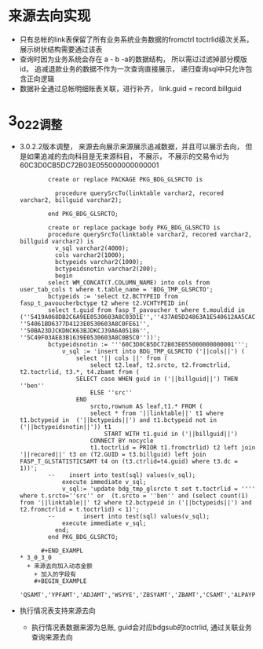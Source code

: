 * 来源去向实现
  + 只有总帐的link表保留了所有业务系统业务数据的fromctrl toctrlid级次关系， 展示树状结构需要通过该表
  + 查询时因为业务系统会存在 a - b -a的数据结构， 所以需过过滤掉部分模版id， 追减退款业务的数据不作为一次查询直接展示， 递归查询sql中只允许包含正向逻辑
  + 数据补全通过总帐明细账表关联，进行补齐， link.guid = record.billguid
* 3_0_2_2调整
  + 3.0.2.2版本调整， 来源去向展示来源展示追减数据，并且可以展示去向， 但是如果追减的去向科目是无来源科目， 不展示， 不展示的交易令id为60C3D0CB5DC72B03E055000000000001
      #+BEGIN_EXAMPLE
        create or replace PACKAGE PKG_BDG_GLSRCTO is

          procedure querySrcTo(linktable varchar2, recored varchar2, billguid varchar2);

        end PKG_BDG_GLSRCTO;

        create or replace package body PKG_BDG_GLSRCTO is
        procedure querySrcTo(linktable varchar2, recored varchar2, billguid varchar2) is
          v_sql varchar2(4000);
          cols varchar2(1000);
          bctypeids varchar2(1000);
          bctypeidsnotin varchar2(200);
          begin
        select WM_CONCAT(T.COLUMN_NAME) into cols from user_tab_cols t where t.table_name = 'BDG_TMP_GLSRCTO';
        bctypeids := 'select t2.BCTYPEID from fasp_t_pavoucherbctype t2 where t2.VCHTYPEID in(
        select t.guid from fasp_T_pavoucher t where t.mouldid in (''5419A068DB2C6A9EE0530603A8C03D1E'',''437A05D24863A1E540612AA5CAC8B39F'',''B7632D99EBB346F1A8E5AE2580B042FF'',''B7632D99EBB346F1A8E5AE2580B072FF'',''4AD1F41DEDFC5B419E21B6B6D288FD28'',''50BA2350F9AD4563BJDKCJ39A6A05186'', ''54061BD6377D4123E0530603A8C0FE61'', ''50BA23DJCKDNCK63BJDKCJ39A6A05186'', ''5C49F03AE83B1639E0530603A8C0B5C0''))';
        bctypeidsnotin := '''60C3D0CB5DC72B03E055000000000001''';
            v_sql := 'insert into BDG_TMP_GLSRCTO ('||cols||') (
                select '|| cols ||' from (
                    select t2.leaf, t2.srcto, t2.fromctrlid, t2.toctrlid, t3.*, t4.zbamt from (
                SELECT case WHEN guid in ('||billguid||') THEN ''ben''
                    ELSE ''src''
                END
                    srcto,rownum AS leaf,t1.* FROM (
                    select * from '||linktable||' t1 where t1.bctypeid in  ('||bctypeids||') and t1.bctypeid not in ('||bctypeidsnotin||')) t1
                        START WITH t1.guid in ('||billguid||')
                    CONNECT BY nocycle
                    t1.toctrlid = PRIOR t1.fromctrlid) t2 left join '||recored||' t3 on (T2.GUID = t3.billguid) left join FASP_T_GLSTATISTICSAMT t4 on (t3.ctrlid=t4.guid) where t3.dc = 1))';
        --    insert into test(sql) values(v_sql);
            execute immediate v_sql;
            v_sql:= 'update bdg_tmp_glsrcto t set t.toctrlid = '''' where t.srcto=''src'' or  (t.srcto = ''ben'' and (select count(1) from '||linktable||' t2 where t2.bctypeid in ('||bctypeids||') and t2.fromctrlid = t.toctrlid) < 1)';
        --        insert into test(sql) values(v_sql);
            execute immediate v_sql;
          end;
        end PKG_BDG_GLSRCTO;

      #+END_EXAMPL
* 3_0_3_0 
  + 来源去向加入动态金额
    + 加入的字段有
    #+BEGIN_EXAMPLE
    'QSAMT','YPFAMT','ADJAMT','WSYYE','ZBSYAMT','ZBAMT','CSAMT','ALPAYPERT','SYPERT','ALPLANPERT','AMT08','OCCUPYAMT','TZAMT','TJAMT'
    #+END_EXAMPLE
  + 执行情况表支持来源去向
    + 执行情况表数据来源为总账, guid会对应bdgsub的toctrlid, 通过关联业务查询来源去向
